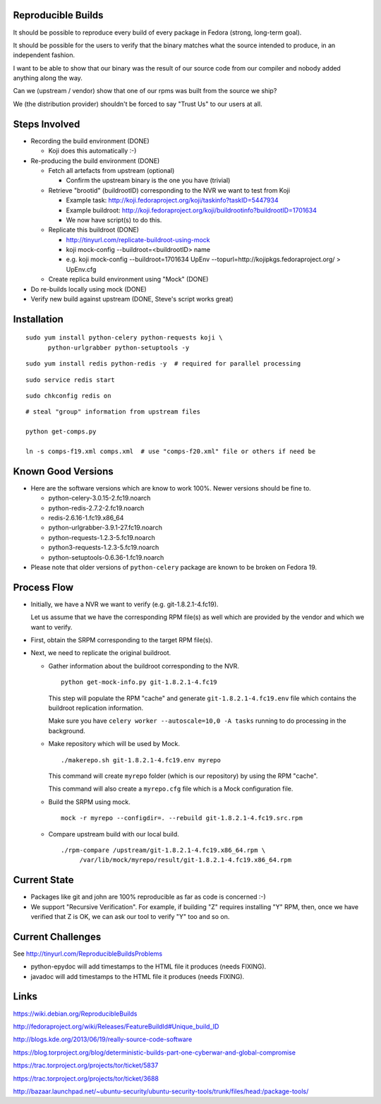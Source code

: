 Reproducible Builds
===================

It should be possible to reproduce every build of every package in Fedora
(strong, long-term goal).

It should be possible for the users to verify that the binary matches what the
source intended to produce, in an independent fashion. 

I want to be able to show that our binary was the result of our source code
from our compiler and nobody added anything along the way.

Can we (upstream / vendor) show that one of our rpms was built from the source
we ship?

We (the distribution provider) shouldn't be forced to say "Trust Us" to our
users at all.


Steps Involved
==============

* Recording the build environment (DONE)

  - Koji does this automatically :-)

* Re-producing the build environment (DONE)

  - Fetch all artefacts from upstream (optional)

    - Confirm the upstream binary is the one you have (trivial)

  - Retrieve "brootid" (buildrootID) corresponding to the NVR we want to test from
    Koji

    - Example task: http://koji.fedoraproject.org/koji/taskinfo?taskID=5447934

    - Example buildroot: http://koji.fedoraproject.org/koji/buildrootinfo?buildrootID=1701634     

    - We now have script(s) to do this.

  - Replicate this buildroot (DONE)
   
    - http://tinyurl.com/replicate-buildroot-using-mock

    - koji mock-config --buildroot=<buildrootID> name

    - e.g. koji mock-config --buildroot=1701634 UpEnv --topurl=http://kojipkgs.fedoraproject.org/ > UpEnv.cfg 

  - Create replica build environment using "Mock" (DONE)
   
* Do re-builds locally using mock (DONE)
  
* Verify new build against upstream (DONE, Steve's script works great)


Installation
============

::

  sudo yum install python-celery python-requests koji \
        python-urlgrabber python-setuptools -y

::
   
   sudo yum install redis python-redis -y  # required for parallel processing

::

   sudo service redis start

::
  
   sudo chkconfig redis on

::

   # steal "group" information from upstream files

   python get-comps.py

   ln -s comps-f19.xml comps.xml  # use "comps-f20.xml" file or others if need be
   
Known Good Versions
===================

* Here are the software versions which are know to work 100%. Newer versions
  should be fine to.

  - python-celery-3.0.15-2.fc19.noarch

  - python-redis-2.7.2-2.fc19.noarch

  - redis-2.6.16-1.fc19.x86_64

  - python-urlgrabber-3.9.1-27.fc19.noarch

  - python-requests-1.2.3-5.fc19.noarch

  - python3-requests-1.2.3-5.fc19.noarch

  - python-setuptools-0.6.36-1.fc19.noarch

* Please note that older versions of ``python-celery`` package are known to be
  broken on Fedora 19.

Process Flow
============

* Initially, we have a NVR we want to verify (e.g. git-1.8.2.1-4.fc19).

  Let us assume that we have the corresponding RPM file(s) as well which are
  provided by the vendor and which we want to verify.

* First, obtain the SRPM corresponding to the target RPM file(s). 

* Next, we need to replicate the original buildroot.


  - Gather information about the buildroot corresponding to the NVR.

    ::
  
       python get-mock-info.py git-1.8.2.1-4.fc19

    This step will populate the RPM "cache" and generate
    ``git-1.8.2.1-4.fc19.env`` file which contains the buildroot replication
    information.

    Make sure you have ``celery worker --autoscale=10,0 -A tasks`` running to 
    do processing in the background.

  - Make repository which will be used by Mock.

    ::

       ./makerepo.sh git-1.8.2.1-4.fc19.env myrepo

    This command will create ``myrepo`` folder (which is our repository) by using
    the RPM "cache".

    This command will also create a ``myrepo.cfg`` file which is a Mock
    configuration file.

  - Build the SRPM using mock.

    ::

       mock -r myrepo --configdir=. --rebuild git-1.8.2.1-4.fc19.src.rpm

  - Compare upstream build with our local build.

    ::
    
       ./rpm-compare /upstream/git-1.8.2.1-4.fc19.x86_64.rpm \
            /var/lib/mock/myrepo/result/git-1.8.2.1-4.fc19.x86_64.rpm

Current State
=============

* Packages like git and john are 100% reproducible as far as code is concerned
  :-)

* We support "Recursive Verification". For example, if building "Z" requires
  installing "Y" RPM, then, once we have verified that Z is OK, we can ask our
  tool to verify "Y" too and so on.

Current Challenges
==================

See http://tinyurl.com/ReproducibleBuildsProblems

* python-epydoc will add timestamps to the HTML file it produces (needs
  FIXING).

* javadoc will add timestamps to the HTML file it produces (needs FIXING).
  

Links
=====

https://wiki.debian.org/ReproducibleBuilds

http://fedoraproject.org/wiki/Releases/FeatureBuildId#Unique_build_ID

http://blogs.kde.org/2013/06/19/really-source-code-software

https://blog.torproject.org/blog/deterministic-builds-part-one-cyberwar-and-global-compromise

https://trac.torproject.org/projects/tor/ticket/5837

https://trac.torproject.org/projects/tor/ticket/3688

http://bazaar.launchpad.net/~ubuntu-security/ubuntu-security-tools/trunk/files/head:/package-tools/


